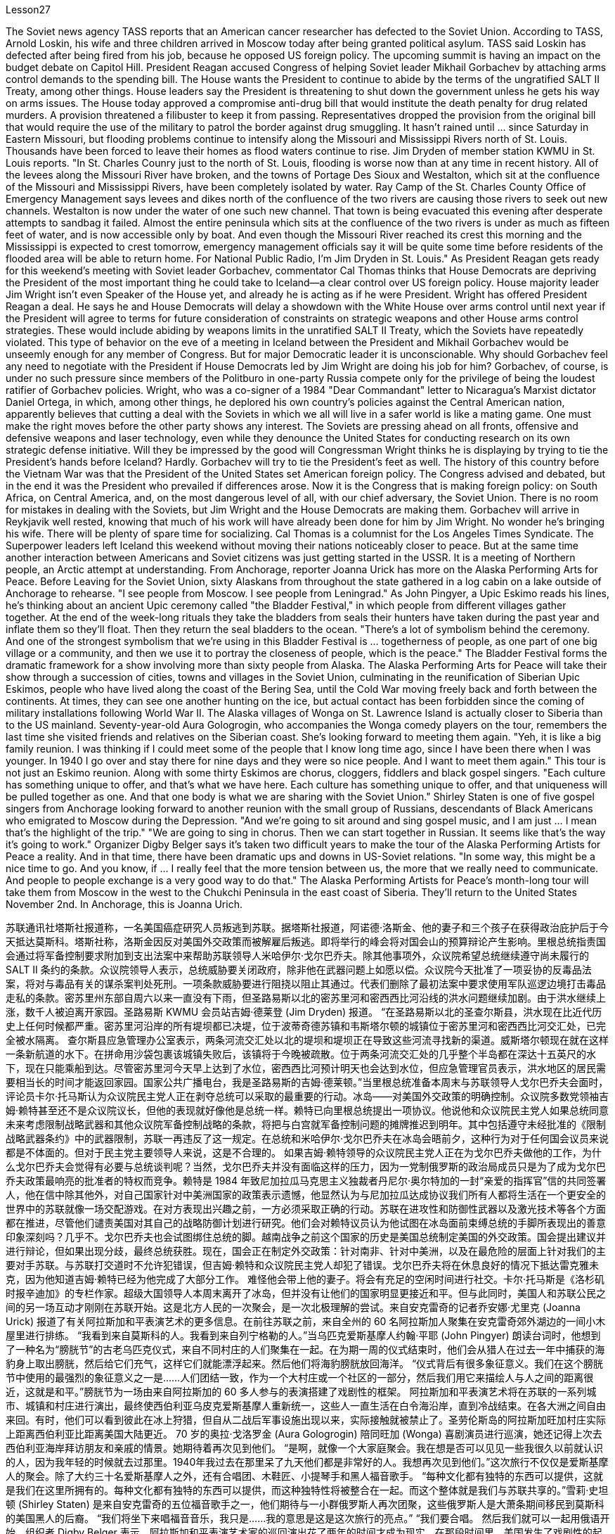 Lesson27



The Soviet news agency TASS reports that an American cancer researcher has defected to the Soviet Union. According to TASS, Arnold Loskin, his wife and three children arrived in Moscow today after being granted political asylum. TASS said Loskin has defected after being fired from his job, because he opposed US foreign policy. The upcoming summit is having an impact on the budget debate on Capitol Hill. President Reagan accused Congress of helping Soviet leader Mikhail Gorbachev by attaching arms control demands to the spending bill. The House wants the President to continue to abide by the terms of the ungratified SALT II Treaty, among other things. House leaders say the President is threatening to shut down the government unless he gets his way on arms issues. The House today approved a compromise anti-drug bill that would institute the death penalty for drug related murders. A provision threatened a filibuster to keep it from passing. Representatives dropped the provision from the original bill that would require the use of the military to patrol the border against drug smuggling. It hasn't rained until ... since Saturday in Eastern Missouri, but flooding problems continue to intensify along the Missouri and Mississippi Rivers north of St. Louis. Thousands have been forced to leave their homes as flood waters continue to rise. Jim Dryden of member station KWMU in St. Louis reports. "In St. Charles Counry just to the north of St. Louis, flooding is worse now than at any time in recent history. All of the levees along the Missouri River have broken, and the towns of Portage Des Sioux and Westalton, which sit at the confluence of the Missouri and Mississippi Rivers, have been completely isolated by water. Ray Camp of the St. Charles County Office of Emergency Management says levees and dikes north of the confluence of the two rivers are causing those rivers to seek out new channels. Westalton is now
under the water of one such new channel. That town is being evacuated this evening after desperate attempts to sandbag it failed. Almost the entire peninsula which sits at the confluence of the two rivers is under as much as fifteen feet of water, and is now accessible only by boat. And even though the Missouri River reached its crest this morning and the Mississippi is expected to crest tomorrow, emergency management officials say it will be quite some time before residents of the flooded area will be able to return home. For National Public Radio, I'm Jim Dryden in St. Louis." As President Reagan gets ready for this weekend's meeting with Soviet leader Gorbachev, commentator Cal Thomas thinks that House Democrats are depriving the President of the most important thing he could take to Iceland—a clear control over US foreign policy. House majority leader Jim Wright isn't even Speaker of the House yet, and already he is acting as if he were President. Wright has offered President Reagan a deal. He says he and House Democrats will delay a showdown with the White House over arms control until next year if the President will agree to terms for future consideration of constraints on strategic weapons and other House arms control strategies. These would include abiding by weapons limits in the unratified SALT II Treaty, which the Soviets have repeatedly violated. This type of behavior on the eve of a meeting in Iceland between the President and Mikhail Gorbachev would be unseemly enough for any member of Congress. But for major Democratic leader it is unconscionable. Why should Gorbachev feel any need to negotiate with the President if House Democrats led by Jim Wright are doing his job for him? Gorbachev, of course, is under no such pressure since members of the Politburo in one-party Russia compete only for the privilege of being the loudest ratifier of Gorbachev policies. Wright, who was a co-signer of a 1984 "Dear Commandant" letter to Nicaragua's Marxist dictator Daniel Ortega, in which, among other things, he deplored his own country's policies against the Central American nation, apparently believes that cutting a deal with the Soviets in which we all will live in a safer world is like a mating game. One must make the right moves before the other party shows any interest. The Soviets are pressing ahead on all fronts, offensive and defensive weapons and laser technology, even while they denounce the United States for conducting research on its own strategic defense initiative. Will they be impressed by the good will Congressman Wright thinks he is displaying by trying to tie the President's hands before Iceland? Hardly. Gorbachev will try to tie the President's feet as well. The history of this country before the Vietnam War was that the President of the United States set American foreign policy. The Congress advised and debated, but in the end it was the President who prevailed if differences arose. Now it is the Congress that is making foreign policy: on South Africa, on Central America, and, on the most dangerous level of all, with our chief adversary, the Soviet Union. There is no room for mistakes in dealing with the Soviets, but Jim Wright and the House Democrats are making them. Gorbachev will arrive in Reykjavik well rested, knowing that much of his work will
have already been done for him by Jim Wright. No wonder he's bringing his wife. There will be plenty of spare time for socializing. Cal Thomas is a columnist for the Los Angeles Times Syndicate. The Superpower leaders left Iceland this weekend without moving their nations noticeably closer to peace. But at the same time another interaction between Americans and Soviet citizens was just getting started in the USSR. It is a meeting of Northern people, an Arctic attempt at understanding. From Anchorage, reporter Joanna Urick has more on the Alaska Performing Arts for Peace. Before Leaving for the Soviet Union, sixty Alaskans from throughout the state gathered in a log cabin on a lake outside of Anchorage to rehearse. "I see people from Moscow. I see people from Leningrad." As John Pingyer, a Upic Eskimo reads his lines, he's thinking about an ancient Upic ceremony called "the Bladder Festival," in which people from different villages gather together. At the end of the week-long rituals they take the bladders from seals their hunters have taken during the past year and inflate them so they'll float. Then they return the seal bladders to the ocean. "There's a lot of symbolism behind the ceremony. And one of the strongest symbolism that we're using in this Bladder Festival is ... togetherness of people, as one part of one big village or a community, and then we use it to portray the closeness of people, which is the peace." The Bladder Festival forms the dramatic framework for a show involving more than sixty people from Alaska. The Alaska Performing Arts for Peace will take their show through a succession of cities, towns and villages in the Soviet Union, culminating in the reunification of Siberian Upic Eskimos, people who have lived along the coast of the Bering Sea, until the Cold War moving freely back and forth between the continents. At times, they can see one another hunting on the ice, but actual contact has been forbidden since the coming of military installations following World War II. The Alaska villages of Wonga on St. Lawrence Island is actually closer to Siberia than to the US mainland. Seventy-year-old Aura Gologrogin, who accompanies the Wonga comedy players on the tour, remembers the last time she visited friends and relatives on the Siberian coast. She's looking forward to meeting them again. "Yeh, it is like a big family reunion. I was thinking if I could meet some of the people that I know long time ago, since I have been there when I was younger. In 1940 I go over and stay there for nine days and they were so nice people. And I want to meet them again." This tour is not just an Eskimo reunion. Along with some thirty Eskimos are chorus, cloggers, fiddlers and black gospel singers. "Each culture has something unique to offer, and that's what we have here. Each culture has something unique to offer, and that uniqueness will be pulled together as one. And that one body is what we are sharing with the Soviet Union." Shirley Staten is one of five gospel singers from Anchorage looking forward to another reunion with the small group of Russians, descendants of Black Americans
who emigrated to Moscow during the Depression. "And we're going to sit around and sing gospel music, and I am just ... I mean that's the highlight of the trip." "We are going to sing in chorus. Then we can start together in Russian. It seems like that's the way it's going to work." Organizer Digby Belger says it's taken two difficult years to make the tour of the Alaska Performing Artists for Peace a reality. And in that time, there have been dramatic ups and downs in US-Soviet relations. "In some way, this might be a nice time to go. And you know, if ... I really feel that the more tension between us, the more that we really need to communicate. And people to people exchange is a very good way to do that." The Alaska Performing Artists for Peace's month-long tour will take them from Moscow in the west to the Chukchi Peninsula in the east coast of Siberia. They'll return to the United States November 2nd. In Anchorage, this is Joanna Urich.


苏联通讯社塔斯社报道称，一名美国癌症研究人员叛逃到苏联。据塔斯社报道，阿诺德·洛斯金、他的妻子和三个孩子在获得政治庇护后于今天抵达莫斯科。塔斯社称，洛斯金因反对美国外交政策而被解雇后叛逃。即将举行的峰会将对国会山的预算辩论产生影响。里根总统指责国会通过将军备控制要求附加到支出法案中来帮助苏联领导人米哈伊尔·戈尔巴乔夫。除其他事项外，众议院希望总统继续遵守尚未履行的 SALT II 条约的条款。众议院领导人表示，总统威胁要关闭政府，除非他在武器问题上如愿以偿。众议院今天批准了一项妥协的反毒品法案，将对与毒品有关的谋杀案判处死刑。一项条款威胁要进行阻挠以阻止其通过。代表们删除了最初法案中要求使用军队巡逻边境打击毒品走私的条款。密苏里州东部自周六以来一直没有下雨，但圣路易斯以北的密苏里河和密西西比河沿线的洪水问题继续加剧。由于洪水继续上涨，数千人被迫离开家园。圣路易斯 KWMU 会员站吉姆·德莱登 (Jim Dryden) 报道。 “在圣路易斯以北的圣查尔斯县，洪水现在比近代历史上任何时候都严重。密苏里河沿岸的所有堤坝都已决堤，位于波蒂奇德苏镇和韦斯塔尔顿的城镇位于密苏里河和密西西比河交汇处，已完全被水隔离。 查尔斯县应急管理办公室表示，两条河流交汇处以北的堤坝和堤坝正在导致这些河流寻找新的渠道。威斯塔尔顿现在就在这样一条新航道的水下。在拼命用沙袋包裹该城镇失败后，该镇将于今晚被疏散。位于两条河流交汇处的几乎整个半岛都在深达十五英尺的水下，现在只能乘船到达。尽管密苏里河今天早上达到了水位，密西西比河预计明天也会达到水位，但应急管理官员表示，洪水地区的居民需要相当长的时间才能返回家园。国家公共广播电台，我是圣路易斯的吉姆·德莱顿。”当里根总统准备本周末与苏联领导人戈尔巴乔夫会面时，评论员卡尔·托马斯认为众议院民主党人正在剥夺总统可以采取的最重要的行动。冰岛——对美国外交政策的明确控制。众议院多数党领袖吉姆·赖特甚至还不是众议院议长，但他的表现就好像他是总统一样。赖特已向里根总统提出一项协议。他说他和众议院民主党人如果总统同意未来考虑限制战略武器和其他众议院军备控制战略的条款，将把与白宫就军备控制问题的摊牌推迟到明年。其中包括遵守未经批准的《限制战略武器条约》中的武器限制，苏联一再违反了这一规定。在总统和米哈伊尔·戈尔巴乔夫在冰岛会晤前夕，这种行为对于任何国会议员来说都是不体面的。但对于民主党主要领导人来说，这是不合理的。 如果吉姆·赖特领导的众议院民主党人正在为戈尔巴乔夫做他的工作，为什么戈尔巴乔夫会觉得有必要与总统谈判呢？当然，戈尔巴乔夫并没有面临这样的压力，因为一党制俄罗斯的政治局成员只是为了成为戈尔巴乔夫政策最响亮的批准者的特权而竞争。赖特是 1984 年致尼加拉瓜马克思主义独裁者丹尼尔·奥尔特加的一封“亲爱的指挥官”信的共同签署人，他在信中除其他外，对自己国家针对中美洲国家的政策表示遗憾，他显然认为与尼加拉瓜达成协议我们所有人都将生活在一个更安全的世界中的苏联就像一场交配游戏。在对方表现出兴趣之前，一方必须采取正确的行动。苏联在进攻性和防御性武器以及激光技术等各个方面都在推进，尽管他们谴责美国对其自己的战略防御计划进行研究。他们会对赖特议员认为他试图在冰岛面前束缚总统的手脚所表现出的善意印象深刻吗？几乎不。戈尔巴乔夫也会试图绑住总统的脚。越南战争之前这个国家的历史是美国总统制定美国的外交政策。国会提出建议并进行辩论，但如果出现分歧，最终总统获胜。现在，国会正在制定外交政策：针对南非、针对中美洲，以及在最危险的层面上针对我们的主要对手苏联。与苏联打交道时不允许犯错误，但吉姆·赖特和众议院民主党人却犯了错误。戈尔巴乔夫将在休息良好的情况下抵达雷克雅未克，因为他知道吉姆·赖特已经为他完成了大部分工作。 难怪他会带上他的妻子。将会有充足的空闲时间进行社交。卡尔·托马斯是《洛杉矶时报辛迪加》的专栏作家。超级大国领导人本周末离开了冰岛，但并没有让他们的国家明显更接近和平。但与此同时，美国人和苏联公民之间的另一场互动才刚刚在苏联开始。这是北方人民的一次聚会，是一次北极理解的尝试。来自安克雷奇的记者乔安娜·尤里克 (Joanna Urick) 报道了有关阿拉斯加和平表演艺术的更多信息。在前往苏联之前，来自全州的 60 名阿拉斯加人聚集在安克雷奇郊外湖边的一间小木屋里进行排练。 “我看到来自莫斯科的人。我看到来自列宁格勒的人。”当乌匹克爱斯基摩人约翰·平耶 (John Pingyer) 朗读台词时，他想到了一种名为“膀胱节”的古老乌匹克仪式，来自不同村庄的人们聚集在一起。在为期一周的仪式结束时，他们会从猎人在过去一年中捕获的海豹身上取出膀胱，然后给它们充气，这样它们就能漂浮起来。然后他们将海豹膀胱放回海洋。 “仪式背后有很多象征意义。我们在这个膀胱节中使用的最强烈的象征意义之一是……人们团结一致，作为一个大村庄或一个社区的一部分，然后我们用它来描绘人与人之间的距离很近，这就是和平。”膀胱节为一场由来自阿拉斯加的 60 多人参与的表演搭建了戏剧性的框架。 阿拉斯加和平表演艺术将在苏联的一系列城市、城镇和村庄进行演出，最终使西伯利亚乌皮克爱斯基摩人重新统一，这些人一直生活在白令海沿岸，直到冷战结束。在各大洲之间自由来回。有时，他们可以看到彼此在冰上狩猎，但自从二战后军事设施出现以来，实际接触就被禁止了。圣劳伦斯岛的阿拉斯加旺加村庄实际上距离西伯利亚比距离美国大陆更近。 70 岁的奥拉·戈洛罗金 (Aura Gologrogin) 陪同旺加 (Wonga) 喜剧演员进行巡演，她还记得上次去西伯利亚海岸拜访朋友和亲戚的情景。她期待着再次见到他们。 “是啊，就像一个大家庭聚会。我在想是否可以见见一些我很久以前就认识的人，因为我年轻的时候就去过那里。1940年我过去在那里呆了九天他们都是非常好的人。我想再次见到他们。”这次旅行不仅仅是爱斯基摩人的聚会。除了大约三十名爱斯基摩人之外，还有合唱团、木鞋匠、小提琴手和黑人福音歌手。 “每种文化都有独特的东西可以提供，这就是我们在这里所拥有的。每种文化都有独特的东西可以提供，而这种独特性将被整合在一起。而这个整体就是我们与苏联共享的。”雪莉·史坦顿 (Shirley Staten) 是来自安克雷奇的五位福音歌手之一，他们期待与一小群俄罗斯人再次团聚，这些俄罗斯人是大萧条期间移民到莫斯科的美国黑人的后裔。 “我们将坐下来唱福音音乐，我只是……我的意思是这是这次旅行的亮点。” “我们要合唱。 然后我们就可以一起用俄语开始。组织者 Digby Belger 表示，阿拉斯加和平表演艺术家的巡回演出花了两年的时间才成为现实。在那段时间里，美国发生了戏剧性的起伏——与苏联的关系。“从某种程度上来说，这可能是一个很好的时机。你知道，如果……​我真的觉得我们之间越紧张，我们就越需要沟通。民间交流是一个很好的方式。”阿拉斯加和平表演艺术团为期一个月的巡演将从西部的莫斯科前往西伯利亚东海岸的楚科奇半岛。美国 11 月 2 日，在安克雷奇，我是乔安娜·尤里希 (Joanna Urich)。


